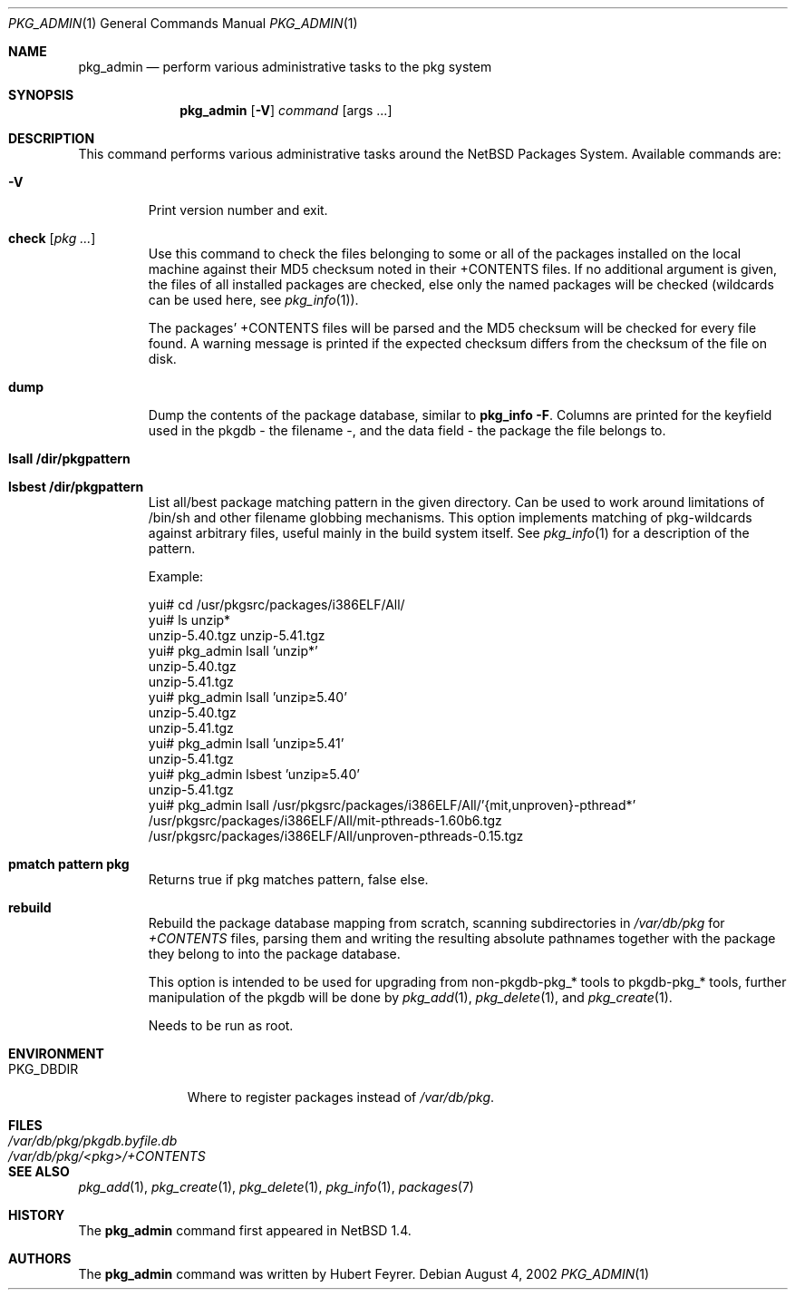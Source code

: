 .\"	$NetBSD: pkg_admin.1,v 1.19 2002/09/25 00:34:44 wiz Exp $
.\"
.\" Copyright (c) 1999-2002 Hubert Feyrer.  All rights reserved.
.\"
.\" Redistribution and use in source and binary forms, with or without
.\" modification, are permitted provided that the following conditions
.\" are met:
.\" 1. Redistributions of source code must retain the above copyright
.\"    notice, this list of conditions and the following disclaimer.
.\" 2. Redistributions in binary form must reproduce the above copyright
.\"    notice, this list of conditions and the following disclaimer in the
.\"    documentation and/or other materials provided with the distribution.
.\" 3. All advertising materials mentioning features or use of this software
.\"    must display the following acknowledgement:
.\"      This product includes software developed by Hubert Feyrer for
.\"      the NetBSD Project.
.\" 4. The name of the author may not be used to endorse or promote products
.\"    derived from this software without specific prior written permission.
.\"
.\" THIS SOFTWARE IS PROVIDED BY THE AUTHOR ``AS IS'' AND ANY EXPRESS OR
.\" IMPLIED WARRANTIES, INCLUDING, BUT NOT LIMITED TO, THE IMPLIED WARRANTIES
.\" OF MERCHANTABILITY AND FITNESS FOR A PARTICULAR PURPOSE ARE DISCLAIMED.
.\" IN NO EVENT SHALL THE AUTHOR BE LIABLE FOR ANY DIRECT, INDIRECT,
.\" INCIDENTAL, SPECIAL, EXEMPLARY, OR CONSEQUENTIAL DAMAGES (INCLUDING, BUT
.\" NOT LIMITED TO, PROCUREMENT OF SUBSTITUTE GOODS OR SERVICES; LOSS OF USE,
.\" DATA, OR PROFITS; OR BUSINESS INTERRUPTION) HOWEVER CAUSED AND ON ANY
.\" THEORY OF LIABILITY, WHETHER IN CONTRACT, STRICT LIABILITY, OR TORT
.\" (INCLUDING NEGLIGENCE OR OTHERWISE) ARISING IN ANY WAY OUT OF THE USE OF
.\" THIS SOFTWARE, EVEN IF ADVISED OF THE POSSIBILITY OF SUCH DAMAGE.
.\"
.Dd August 4, 2002
.Dt PKG_ADMIN 1
.Os
.Sh NAME
.Nm pkg_admin
.Nd perform various administrative tasks to the pkg system
.Sh SYNOPSIS
.Nm
.Op Fl V
.Ar command Op args ...
.Sh DESCRIPTION
This command performs various administrative tasks around the
.Nx
Packages System. Available commands are:
.Pp
.Bl -tag -width check
.It Fl V
Print version number and exit.
.It Cm check Op Ar pkg ...
Use this command to check the files belonging to some or all of the
packages installed on the local machine against their MD5 checksum
noted in their +CONTENTS files. If no additional argument is given,
the files of all installed packages are checked, else only the named
packages will be checked (wildcards can be used here, see
.Xr pkg_info 1 ) .
.Pp
The packages' +CONTENTS files will be parsed and the MD5
checksum will be checked for every file found. A warning message is
printed if the expected checksum differs from the checksum of the file
on disk.
.Pp
.It Cm dump
Dump the contents of the package database, similar to
.Cm pkg_info -F .
Columns are printed for the keyfield used in the pkgdb - the filename -,
and the data field - the package the file belongs to.
.It Cm lsall /dir/pkgpattern
.It Cm lsbest /dir/pkgpattern
List all/best package matching pattern in the given directory.
Can be used to work around limitations of /bin/sh and other
filename globbing mechanisms. This option implements matching of
pkg-wildcards against arbitrary files, useful mainly in the build
system itself. See
.Xr pkg_info 1
for a description of the pattern.
.Pp
Example:
.Bd -literal
yui# cd /usr/pkgsrc/packages/i386ELF/All/
yui# ls unzip*
unzip-5.40.tgz  unzip-5.41.tgz
yui# pkg_admin lsall 'unzip*'
unzip-5.40.tgz
unzip-5.41.tgz
yui# pkg_admin lsall 'unzip\*[Ge]5.40'
unzip-5.40.tgz
unzip-5.41.tgz
yui# pkg_admin lsall 'unzip\*[Ge]5.41'
unzip-5.41.tgz
yui# pkg_admin lsbest 'unzip\*[Ge]5.40'
unzip-5.41.tgz
yui# pkg_admin lsall /usr/pkgsrc/packages/i386ELF/All/'{mit,unproven}-pthread*'
/usr/pkgsrc/packages/i386ELF/All/mit-pthreads-1.60b6.tgz
/usr/pkgsrc/packages/i386ELF/All/unproven-pthreads-0.15.tgz
.Ed
.It Cm pmatch pattern pkg
Returns true if pkg matches pattern, false else.
.It Cm rebuild
Rebuild the package database mapping from scratch, scanning
subdirectories in
.Pa /var/db/pkg
for
.Pa +CONTENTS
files, parsing them and writing the resulting absolute pathnames
together with the package they belong to into the package database.
.Pp
This option is intended to be used for upgrading from non-pkgdb-pkg_*
tools to pkgdb-pkg_* tools, further manipulation of the pkgdb will be
done by
.Xr pkg_add 1 ,
.Xr pkg_delete 1 ,
and
.Xr pkg_create 1 .
.Pp
Needs to be run as root.
.Pp
.El
.Sh ENVIRONMENT
.Bl -tag -width PKG_DBDIR -compact
.It Ev PKG_DBDIR
Where to register packages instead of
.Pa /var/db/pkg .
.El
.Sh FILES
.Bl -tag -width /var/db/pkg/pkgdb.byfile.db -compact
.It Pa /var/db/pkg/pkgdb.byfile.db
.It Pa /var/db/pkg/\*[Lt]pkg\*[Gt]/+CONTENTS
.El
.Sh SEE ALSO
.Xr pkg_add 1 ,
.Xr pkg_create 1 ,
.Xr pkg_delete 1 ,
.Xr pkg_info 1 ,
.Xr packages 7
.Sh HISTORY
The
.Nm
command first appeared in
.Nx 1.4 .
.Sh AUTHORS
The
.Nm
command was written by Hubert Feyrer.
